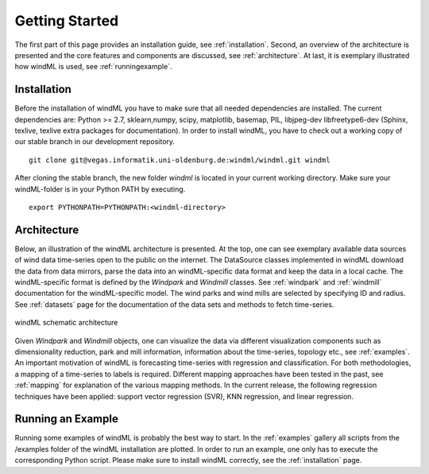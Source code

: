 .. _gettingstarted:

Getting Started
===============

The first part of this page provides an installation guide, see :ref:`installation`.
Second, an overview of the architecture is presented and the core
features and components are discussed, see :ref:`architecture`. At last,
it is exemplary illustrated how windML is used, see :ref:`runningexample`.  

.. _installation:

Installation
------------

Before the installation of windML you have to make sure that all needed
dependencies are installed. The current dependencies are: Python >= 2.7,
sklearn,numpy, scipy, matplotlib, basemap, PIL, libjpeg-dev libfreetype6-dev
(Sphinx, texlive, texlive extra packages for documentation). In order to
install windML, you have to check out a working copy of our stable branch in
our development repository. ::
    
    git clone git@vegas.informatik.uni-oldenburg.de:windml/windml.git windml

After cloning the stable branch, the new folder *windml* is located in your
current working directory. Make sure your windML-folder is in your Python PATH
by executing. ::
    
    export PYTHONPATH=PYTHONPATH:<windml-directory>

.. _architecture:

Architecture
------------

Below, an illustration of the windML architecture is presented.  At the top,
one can see exemplary available data sources of wind data time-series open to
the public on the internet. The DataSource classes implemented in windML
download the data from data mirrors, parse the data into an windML-specific
data format and keep the data in a local cache. The windML-specific format is
defined by the *Windpark* and *Windmill* classes. See :ref:`windpark` and
:ref:`windmill` documentation for the windML-specific model. The wind parks and
wind mills are selected by specifying ID and radius. See :ref:`datasets` page
for the documentation of the data sets and methods to fetch time-series.

.. figure:: _static/schema.png
   :alt: architecture
   :align: center

   windML schematic architecture

Given *Windpark* and *Windmill* objects, one can visualize the data via
different visualization components such as dimensionality reduction,
park and mill information, information about the time-series, topology
etc., see :ref:`examples`. An important motivation of windML is forecasting
time-series with regression and classification. For both methodologies, a
mapping of a time-series to labels is required.
Different mapping
approaches have been tested in the past, see :ref:`mapping` for
explanation of the various mapping methods. In the current release,
the following regression techniques have been applied: support vector regression (SVR), KNN regression, and linear regression. 

.. _runningexample:

Running an Example
------------------

Running some examples of windML is probably the best way to start. In the :ref:`examples` gallery all scripts from the /examples folder of the windML installation are plotted. In order to run an example, one only has to execute the corresponding Python script. Please make sure to install windML correctly, see the :ref:`installation` page. 

